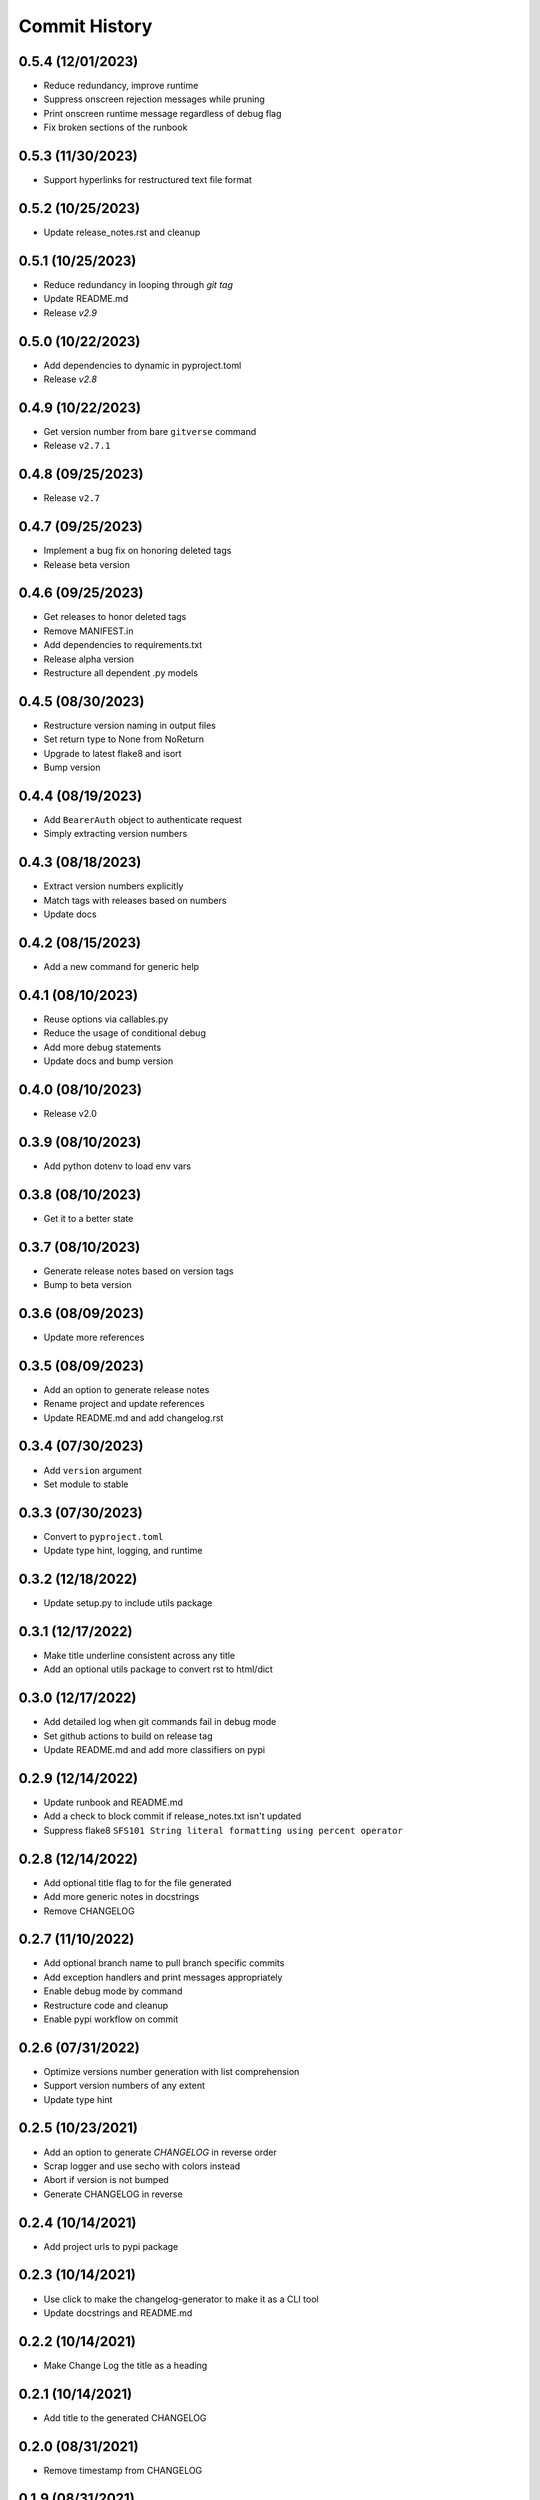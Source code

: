 Commit History
==============

0.5.4 (12/01/2023)
------------------
- Reduce redundancy, improve runtime
- Suppress onscreen rejection messages while pruning
- Print onscreen runtime message regardless of debug flag
- Fix broken sections of the runbook

0.5.3 (11/30/2023)
------------------
- Support hyperlinks for restructured text file format

0.5.2 (10/25/2023)
------------------
- Update release_notes.rst and cleanup

0.5.1 (10/25/2023)
------------------
- Reduce redundancy in looping through `git tag`
- Update README.md
- Release `v2.9`

0.5.0 (10/22/2023)
------------------
- Add dependencies to dynamic in pyproject.toml
- Release `v2.8`

0.4.9 (10/22/2023)
------------------
- Get version number from bare ``gitverse`` command
- Release ``v2.7.1``

0.4.8 (09/25/2023)
------------------
- Release ``v2.7``

0.4.7 (09/25/2023)
------------------
- Implement a bug fix on honoring deleted tags
- Release beta version

0.4.6 (09/25/2023)
------------------
- Get releases to honor deleted tags
- Remove MANIFEST.in
- Add dependencies to requirements.txt
- Release alpha version
- Restructure all dependent .py models

0.4.5 (08/30/2023)
------------------
- Restructure version naming in output files
- Set return type to None from NoReturn
- Upgrade to latest flake8 and isort
- Bump version

0.4.4 (08/19/2023)
------------------
- Add ``BearerAuth`` object to authenticate request
- Simply extracting version numbers

0.4.3 (08/18/2023)
------------------
- Extract version numbers explicitly
- Match tags with releases based on numbers
- Update docs

0.4.2 (08/15/2023)
------------------
- Add a new command for generic help

0.4.1 (08/10/2023)
------------------
- Reuse options via callables.py
- Reduce the usage of conditional debug
- Add more debug statements
- Update docs and bump version

0.4.0 (08/10/2023)
------------------
- Release v2.0

0.3.9 (08/10/2023)
------------------
- Add python dotenv to load env vars

0.3.8 (08/10/2023)
------------------
- Get it to a better state

0.3.7 (08/10/2023)
------------------
- Generate release notes based on version tags
- Bump to beta version

0.3.6 (08/09/2023)
------------------
- Update more references

0.3.5 (08/09/2023)
------------------
- Add an option to generate release notes
- Rename project and update references
- Update README.md and add changelog.rst

0.3.4 (07/30/2023)
------------------
- Add ``version`` argument
- Set module to stable

0.3.3 (07/30/2023)
------------------
- Convert to ``pyproject.toml``
- Update type hint, logging, and runtime

0.3.2 (12/18/2022)
------------------
- Update setup.py to include utils package

0.3.1 (12/17/2022)
------------------
- Make title underline consistent across any title
- Add an optional utils package to convert rst to html/dict

0.3.0 (12/17/2022)
------------------
- Add detailed log when git commands fail in debug mode
- Set github actions to build on release tag
- Update README.md and add more classifiers on pypi

0.2.9 (12/14/2022)
------------------
- Update runbook and README.md
- Add a check to block commit if release_notes.txt isn't updated
- Suppress flake8 ``SFS101 String literal formatting using percent operator``

0.2.8 (12/14/2022)
------------------
- Add optional title flag to for the file generated
- Add more generic notes in docstrings
- Remove CHANGELOG

0.2.7 (11/10/2022)
------------------
- Add optional branch name to pull branch specific commits
- Add exception handlers and print messages appropriately
- Enable debug mode by command
- Restructure code and cleanup
- Enable pypi workflow on commit

0.2.6 (07/31/2022)
------------------
- Optimize versions number generation with list comprehension
- Support version numbers of any extent
- Update type hint

0.2.5 (10/23/2021)
------------------
- Add an option to generate `CHANGELOG` in reverse order
- Scrap logger and use secho with colors instead
- Abort if version is not bumped
- Generate CHANGELOG in reverse

0.2.4 (10/14/2021)
------------------
- Add project urls to pypi package

0.2.3 (10/14/2021)
------------------
- Use click to make the changelog-generator to make it as a CLI tool
- Update docstrings and README.md

0.2.2 (10/14/2021)
------------------
- Make Change Log the title as a heading

0.2.1 (10/14/2021)
------------------
- Add title to the generated CHANGELOG

0.2.0 (08/31/2021)
------------------
- Remove timestamp from CHANGELOG

0.1.9 (08/31/2021)
------------------
- Update CHANGELOG

0.1.8 (08/31/2021)
------------------
- Support up to 6 digit version numbers
- Fix versions() getting called repeatedly
- Add logger info

0.1.7 (08/31/2021)
------------------
- bump version to run build

0.1.6 (08/31/2021)
------------------
- Update sample code in README.md
- Bump version to 0.1.6

0.1.5 (08/31/2021)
------------------
- Alter time counter in destructor method
- Update README.md, .gitignore, CHANGELOG
- Bump version

0.1.4 (08/31/2021)
------------------
- auto upload to pypi when tagged a release version

0.1.3 (08/31/2021)
------------------
- revert change on python-publish.yml

0.1.2 (08/30/2021)
------------------
- Create a pypi package
- Move generator.py within a source directory
- Add __init__.py, CHANGELOT, LICENSE, MANIFEST.in, setup.cfg, setup.py, version.py

0.1.1 (08/30/2021)
------------------
- auto upload to pypi when tagged a release version

0.1.0 (08/30/2021)
------------------
- onboard docs.yml but only prints a statement

0.0.9 (08/30/2021)
------------------
- Add sphinx documentation
- README markdown and __init__ support for sphinx documentation
- Create gen_docs.sh
- Hook up the doc generation process to pre-commit

0.0.8 (08/30/2021)
------------------
- Add pre-commit for linting, isort and flake8

0.0.7 (08/30/2021)
------------------
- Get the commit info from the trunk branch
- Add a destructor method
- Add docstrings

0.0.6 (08/30/2021)
------------------
- Wrap everything inside a class
- Print run time at the end

0.0.5 (08/30/2021)
------------------
- Get the number of commits automatically
- Add three digit version numbers

0.0.4 (08/30/2021)
------------------
- Add version numbers for each change
- Rename variable names

0.0.3 (08/30/2021)
------------------
- Get content required for a CHANGELOG

0.0.2 (08/30/2021)
------------------
- Add basic way to get details from `git log`

0.0.1 (08/30/2021)
------------------
- Initial commit
